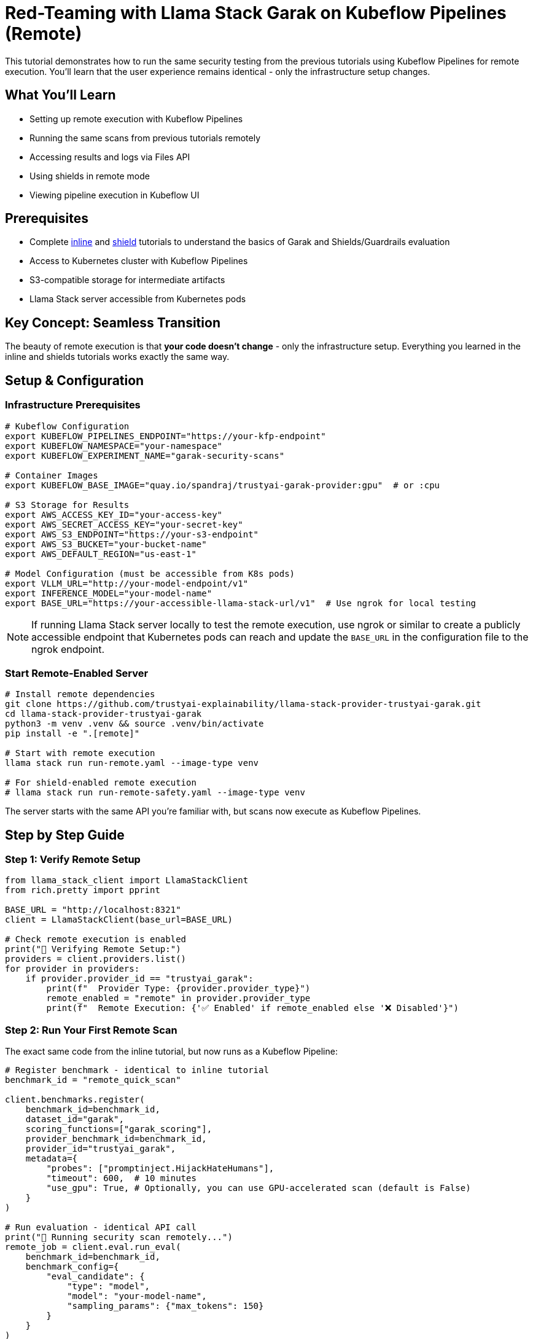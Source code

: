 = Red-Teaming with Llama Stack Garak on Kubeflow Pipelines (Remote)

This tutorial demonstrates how to run the same security testing from the previous tutorials using Kubeflow Pipelines for remote execution. You'll learn that the user experience remains identical - only the infrastructure setup changes.

== What You'll Learn

* Setting up remote execution with Kubeflow Pipelines
* Running the same scans from previous tutorials remotely
* Accessing results and logs via Files API
* Using shields in remote mode
* Viewing pipeline execution in Kubeflow UI

== Prerequisites

* Complete xref:garak-lls-inline.adoc[inline] and xref:garak-lls-shields.adoc[shield] tutorials to understand the basics of Garak and Shields/Guardrails evaluation
* Access to Kubernetes cluster with Kubeflow Pipelines
* S3-compatible storage for intermediate artifacts
* Llama Stack server accessible from Kubernetes pods

== Key Concept: Seamless Transition

The beauty of remote execution is that **your code doesn't change** - only the infrastructure setup. Everything you learned in the inline and shields tutorials works exactly the same way.

== Setup & Configuration

=== Infrastructure Prerequisites

[source,bash]
----
# Kubeflow Configuration  
export KUBEFLOW_PIPELINES_ENDPOINT="https://your-kfp-endpoint"
export KUBEFLOW_NAMESPACE="your-namespace"
export KUBEFLOW_EXPERIMENT_NAME="garak-security-scans"

# Container Images
export KUBEFLOW_BASE_IMAGE="quay.io/spandraj/trustyai-garak-provider:gpu"  # or :cpu

# S3 Storage for Results
export AWS_ACCESS_KEY_ID="your-access-key"  
export AWS_SECRET_ACCESS_KEY="your-secret-key"
export AWS_S3_ENDPOINT="https://your-s3-endpoint"
export AWS_S3_BUCKET="your-bucket-name"
export AWS_DEFAULT_REGION="us-east-1"

# Model Configuration (must be accessible from K8s pods)
export VLLM_URL="http://your-model-endpoint/v1"
export INFERENCE_MODEL="your-model-name"
export BASE_URL="https://your-accessible-llama-stack-url/v1"  # Use ngrok for local testing
----

[NOTE]
====
If running Llama Stack server locally to test the remote execution, use ngrok or similar to create a publicly accessible endpoint that Kubernetes pods can reach and update the `BASE_URL` in the configuration file to the ngrok endpoint.
====

=== Start Remote-Enabled Server

[source,bash]
----
# Install remote dependencies
git clone https://github.com/trustyai-explainability/llama-stack-provider-trustyai-garak.git
cd llama-stack-provider-trustyai-garak
python3 -m venv .venv && source .venv/bin/activate
pip install -e ".[remote]"

# Start with remote execution
llama stack run run-remote.yaml --image-type venv

# For shield-enabled remote execution  
# llama stack run run-remote-safety.yaml --image-type venv
----

The server starts with the same API you're familiar with, but scans now execute as Kubeflow Pipelines.

== Step by Step Guide

=== Step 1: Verify Remote Setup

[source,python]
----
from llama_stack_client import LlamaStackClient
from rich.pretty import pprint

BASE_URL = "http://localhost:8321"
client = LlamaStackClient(base_url=BASE_URL)

# Check remote execution is enabled
print("🚀 Verifying Remote Setup:")
providers = client.providers.list()
for provider in providers:
    if provider.provider_id == "trustyai_garak":
        print(f"  Provider Type: {provider.provider_type}")
        remote_enabled = "remote" in provider.provider_type
        print(f"  Remote Execution: {'✅ Enabled' if remote_enabled else '❌ Disabled'}")

----

=== Step 2: Run Your First Remote Scan

The exact same code from the inline tutorial, but now runs as a Kubeflow Pipeline:

[source,python]
----
# Register benchmark - identical to inline tutorial
benchmark_id = "remote_quick_scan"

client.benchmarks.register(
    benchmark_id=benchmark_id,
    dataset_id="garak",
    scoring_functions=["garak_scoring"],
    provider_benchmark_id=benchmark_id,
    provider_id="trustyai_garak",
    metadata={
        "probes": ["promptinject.HijackHateHumans"],
        "timeout": 600,  # 10 minutes
        "use_gpu": True, # Optionally, you can use GPU-accelerated scan (default is False)
    }
)

# Run evaluation - identical API call
print("🔄 Running security scan remotely...")
remote_job = client.eval.run_eval(
    benchmark_id=benchmark_id,
    benchmark_config={
        "eval_candidate": {
            "type": "model",
            "model": "your-model-name",
            "sampling_params": {"max_tokens": 150}
        }
    }
)

print(f"🆔 Job ID: {remote_job.job_id}")
print(f"📊 Status: {remote_job.status}")
print(f"🔗 Kubeflow Pipeline Run ID: {remote_job.metadata.get('kfp_run_id')}")
----

=== Step 3: Monitor Remote Execution

Same monitoring code, with additional pipeline information:

[source,python]
----
def monitor_remote_job(job_id, benchmark_id):
    """Monitor remote job - same as inline, but with pipeline info"""
    
    print("🔍 Monitoring Remote Job:")
    print("=" * 40)
    
    while True:
        status = client.eval.jobs.status(job_id=job_id, benchmark_id=benchmark_id)
        print(f"⏰ Status: {status.status}")
        
        # Additional remote execution info
        if 'kfp_run_id' in status.metadata:
            print(f"🔗 Pipeline Run ID: {status.metadata['kfp_run_id']}")
        if 'created_at' in status.metadata:
            print(f"📅 Started: {status.metadata['created_at']}")
        
        if status.status in ['completed', 'failed', 'cancelled']:
            print(f"✅ Remote scan {status.status}")
            return status
            
        time.sleep(20)

# Monitor the remote scan
final_status = monitor_remote_job(remote_job.job_id, benchmark_id)
----

=== Step 4: Get Results - Same as Before

[source,python]
----
if final_status.status == "completed":
    # Retrieve results - identical to inline tutorial
    results = client.eval.jobs.retrieve(
        job_id=remote_job.job_id,
        benchmark_id=benchmark_id
    )
    
    # Extract scores - same code
    aggregated_scores = {k: v.aggregated_results for k, v in results.scores.items()}
    
    print("📊 Remote Scan Results:")
    print("=" * 30)
    pprint(aggregated_scores)
    
    print(f"\n📝 Sample Interactions ({len(results.generations)} total):")
    for i, generation in enumerate(results.generations[:3]):
        print(f"\nSample {i+1}:")
        print(f"  Prompt: {generation.prompt[:100]}...")
        print(f"  Response: {generation.content[:100]}...")
----

=== Step 5: Access Logs and Reports

Remote execution provides same logs and reports through the Files API:

[source,python]
----
def access_remote_artifacts(job_status):
    """Access logs and reports from remote pipeline execution"""
    
    print("📁 Remote Pipeline Logs and Reports:")
    print("=" * 40)
    
    available_files = []
    
    # Standard scan logs and reports
    for artifact_type in ['scan.report.jsonl', 'scan.report.html', 'scan.log']:
        if artifact_type in job_status.metadata:
            file_id = job_status.metadata[artifact_type]
            file_info = client.files.retrieve(file_id)
            available_files.append((artifact_type, file_id, file_info))
            print(f"📄 {artifact_type}: {file_info.bytes} bytes")
    
    # Show scan log (pipeline execution details)
    if 'scan.log' in job_status.metadata:
        log_id = job_status.metadata['scan.log']
        log_content = client.files.content(log_id)
        
        print(f"\n📋 Pipeline Execution Log (last 10 lines):")
        log_lines = log_content.strip().split('\n')
        for line in log_lines[-10:]:
            print(f"  {line}")
    
    return available_files

# Access remote artifacts
if final_status.status == "completed":
    artifacts = access_remote_artifacts(final_status)
----

=== Step 6: Shield Integration - Same Experience

Shield testing (assumes you have already registered the shields) works identically to the local version:

[source,python]
----
# Register shield benchmark - identical to shields tutorial
shield_benchmark_id = "remote_shield_scan"

client.benchmarks.register(
    benchmark_id=shield_benchmark_id,
    dataset_id="garak",
    scoring_functions=["garak_scoring"],
    provider_benchmark_id=shield_benchmark_id,
    provider_id="trustyai_garak",
    metadata={
        "probes": ["promptinject.HijackHateHumans"],
        "timeout": 600,
        # Shield configuration - same as local
        "shield_config": {
            "input": ["Prompt-Guard-86M"],
            "output": ["Llama-Guard-3-8B"]
        }
    }
)

# Run with shields - identical API
print("🛡️ Running remote scan with shields...")
shield_job = client.eval.run_eval(
    benchmark_id=shield_benchmark_id,
    benchmark_config={
        "eval_candidate": {
            "type": "model",
            "model": "your-model-name",
            "sampling_params": {"max_tokens": 150}
        }
    }
)

# Monitor and analyze - same code as before
shield_status = monitor_remote_job(shield_job.job_id, shield_benchmark_id)

if shield_status.status == "completed":
    shield_results = client.eval.jobs.retrieve(
        job_id=shield_job.job_id,
        benchmark_id=shield_benchmark_id
    )
    
    shield_scores = {k: v.aggregated_results for k, v in shield_results.scores.items()}
    print("🛡️ Shield-Protected Results:")
    pprint(shield_scores)
----

== Kubeflow Pipeline Visualization

When you run remote scans, Kubeflow creates a pipeline that you can visualize in the Kubeflow UI:

image::kfp-garak-dag.png[Kubeflow Garak Pipeline DAG,align="center"]

The pipeline typically includes these components:

* **Input Validation**: Verify scan parameters and model accessibility
* **Garak Execution**: Run the security scan with specified probes
* **Results Processing**: Parse and upload vulnerability scores

== When to Use Remote Execution

✅ **Use Remote When:**

* Need to scale beyond local machine resources
* Running long compliance scans (OWASP, AVID)
* Want pipeline visualization and monitoring
* Integrating with existing Kubeflow workflows

✅ **Use Inline When:**

* Quick development and testing
* Small-scale scans
* Local development environment
* Simple proof-of-concept work

== Troubleshooting

**Pipeline fails to start:**

* Check Kubeflow endpoint accessibility
* Verify namespace permissions
* Ensure BASE_URL is accessible from pods

**Model connection issues:**

* Ensure VLLM_URL is accessible from Kubernetes
* Check network policies and firewall rules
* Use ngrok for local model endpoints

## Key Takeaway

Remote execution with Kubeflow Pipelines gives you production-ready capabilities while keeping the same simple API you learned in the inline tutorials. The transition is seamless - your security testing code remains unchanged.